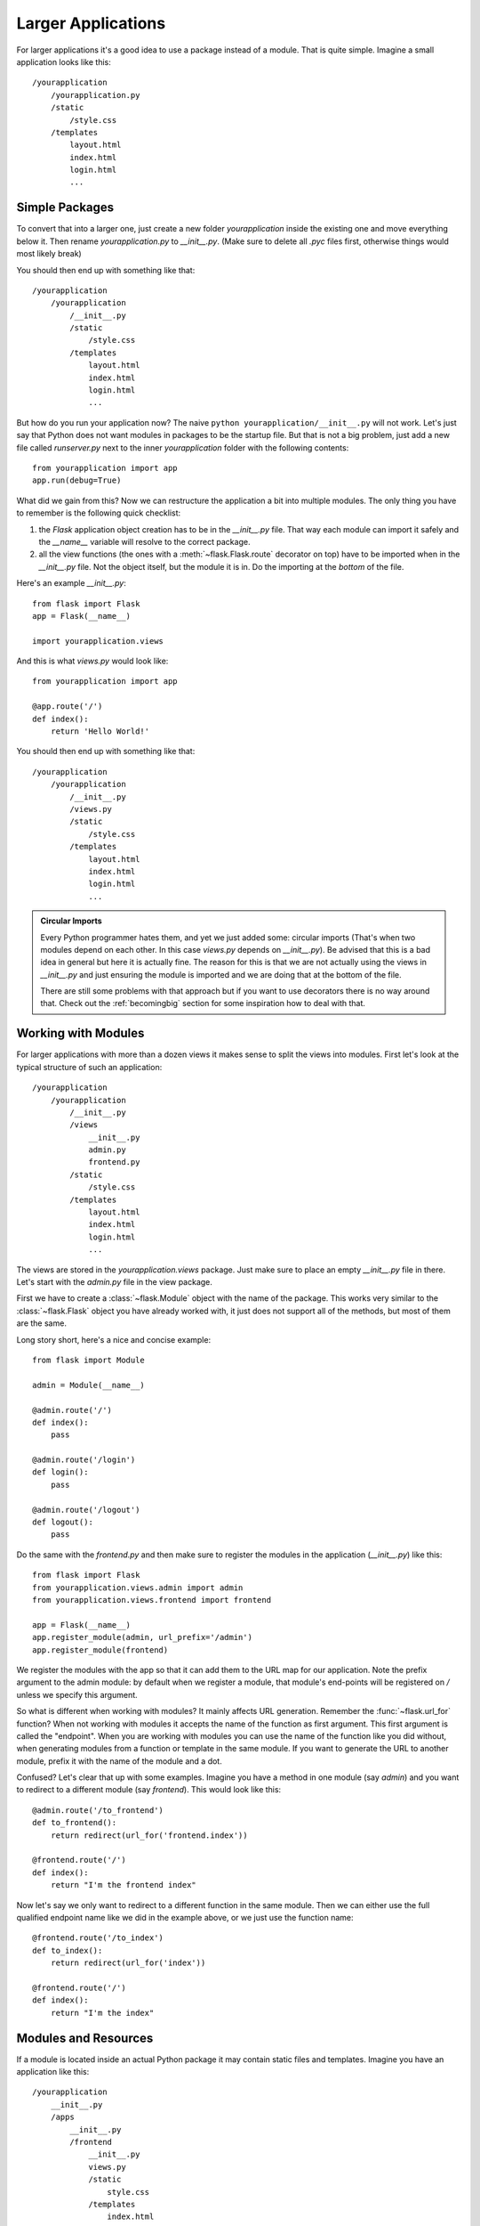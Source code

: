 .. _larger-applications:

Larger Applications
===================

For larger applications it's a good idea to use a package instead of a
module.  That is quite simple.  Imagine a small application looks like
this::

    /yourapplication
        /yourapplication.py
        /static
            /style.css
        /templates
            layout.html
            index.html
            login.html
            ...

Simple Packages
---------------

To convert that into a larger one, just create a new folder
`yourapplication` inside the existing one and move everything below it.
Then rename `yourapplication.py` to `__init__.py`.  (Make sure to delete
all `.pyc` files first, otherwise things would most likely break)

You should then end up with something like that::

    /yourapplication
        /yourapplication
            /__init__.py
            /static
                /style.css
            /templates
                layout.html
                index.html
                login.html
                ...

But how do you run your application now?  The naive ``python
yourapplication/__init__.py`` will not work.  Let's just say that Python
does not want modules in packages to be the startup file.  But that is not
a big problem, just add a new file called `runserver.py` next to the inner
`yourapplication` folder with the following contents::

    from yourapplication import app
    app.run(debug=True)

What did we gain from this?  Now we can restructure the application a bit
into multiple modules.  The only thing you have to remember is the
following quick checklist:

1. the `Flask` application object creation has to be in the
   `__init__.py` file.  That way each module can import it safely and the
   `__name__` variable will resolve to the correct package.
2. all the view functions (the ones with a :meth:`~flask.Flask.route`
   decorator on top) have to be imported when in the `__init__.py` file.
   Not the object itself, but the module it is in.  Do the importing at
   the *bottom* of the file.

Here's an example `__init__.py`::

    from flask import Flask
    app = Flask(__name__)

    import yourapplication.views

And this is what `views.py` would look like::

    from yourapplication import app

    @app.route('/')
    def index():
        return 'Hello World!'

You should then end up with something like that::

    /yourapplication
        /yourapplication
            /__init__.py
            /views.py
            /static
                /style.css
            /templates
                layout.html
                index.html
                login.html
                ...

.. admonition:: Circular Imports

   Every Python programmer hates them, and yet we just added some:
   circular imports (That's when two modules depend on each other.  In this
   case `views.py` depends on `__init__.py`).  Be advised that this is a
   bad idea in general but here it is actually fine.  The reason for this is
   that we are not actually using the views in `__init__.py` and just
   ensuring the module is imported and we are doing that at the bottom of
   the file.

   There are still some problems with that approach but if you want to use
   decorators there is no way around that.  Check out the
   :ref:`becomingbig` section for some inspiration how to deal with that.


.. _working-with-modules:

Working with Modules
--------------------

For larger applications with more than a dozen views it makes sense to
split the views into modules.  First let's look at the typical structure of
such an application::

    /yourapplication
        /yourapplication
            /__init__.py
            /views
                __init__.py
                admin.py
                frontend.py
            /static
                /style.css
            /templates
                layout.html
                index.html
                login.html
                ...

The views are stored in the `yourapplication.views` package.  Just make
sure to place an empty `__init__.py` file in there.  Let's start with the
`admin.py` file in the view package.

First we have to create a :class:`~flask.Module` object with the name of
the package.  This works very similar to the :class:`~flask.Flask` object
you have already worked with, it just does not support all of the methods,
but most of them are the same.

Long story short, here's a nice and concise example::

    from flask import Module

    admin = Module(__name__)

    @admin.route('/')
    def index():
        pass

    @admin.route('/login')
    def login():
        pass

    @admin.route('/logout')
    def logout():
        pass

Do the same with the `frontend.py` and then make sure to register the
modules in the application (`__init__.py`) like this::

    from flask import Flask
    from yourapplication.views.admin import admin
    from yourapplication.views.frontend import frontend

    app = Flask(__name__)
    app.register_module(admin, url_prefix='/admin')
    app.register_module(frontend)

We register the modules with the app so that it can add them to the
URL map for our application.  Note the prefix argument to the admin
module: by default when we register a module, that module's end-points
will be registered on `/` unless we specify this argument.

So what is different when working with modules?  It mainly affects URL
generation.  Remember the :func:`~flask.url_for` function?  When not
working with modules it accepts the name of the function as first
argument.  This first argument is called the "endpoint".  When you are
working with modules you can use the name of the function like you did
without, when generating modules from a function or template in the same
module.  If you want to generate the URL to another module, prefix it with
the name of the module and a dot.

Confused?  Let's clear that up with some examples.  Imagine you have a
method in one module (say `admin`) and you want to redirect to a
different module (say `frontend`).  This would look like this::

    @admin.route('/to_frontend')
    def to_frontend():
        return redirect(url_for('frontend.index'))

    @frontend.route('/')
    def index():
        return "I'm the frontend index"

Now let's say we only want to redirect to a different function in the same
module.  Then we can either use the full qualified endpoint name like we
did in the example above, or we just use the function name::

    @frontend.route('/to_index')
    def to_index():
        return redirect(url_for('index'))

    @frontend.route('/')
    def index():
        return "I'm the index"

.. _modules-and-resources:

Modules and Resources
---------------------

.. versionadded:: 0.5

If a module is located inside an actual Python package it may contain
static files and templates.  Imagine you have an application like this::


    /yourapplication
        __init__.py
        /apps
	    __init__.py
            /frontend
                __init__.py
                views.py
                /static
                    style.css
                /templates
                    index.html
                    about.html
                    ...
            /admin
                __init__.py
                views.py
                /static
                    style.css
                /templates
                    list_items.html
                    show_item.html
                    ...

The static folders automatically become exposed as URLs.  For example if
the `admin` module is exported with an URL prefix of ``/admin`` you can
access the style css from its static folder by going to
``/admin/static/style.css``.  The URL endpoint for the static files of the
admin would be ``'admin.static'``, similar to how you refer to the regular
static folder of the whole application as ``'static'``.

If you want to refer to the templates you just have to prefix it with the
name of the module.  So for the admin it would be
``render_template('admin/list_items.html')`` and so on.  It is not
possible to refer to templates without the prefixed module name.  This is
explicit unlike URL rules.  Also with the move of the views into from
`yourapplication.views.admin` too `yourapplication.apps.admin.views` you
will have to give the module an explit shortname.  Why?  Because otherwise
all your modules will be internally known as `views` which is obviously
not what you want::

    # in yourapplication/apps/admin/views.py
    admin = Module(__name__, 'admin')

The setup code changes slightly because of the imports::

    # in yourapplication/__init__.py
    from flask import Flask
    from yourapplication.apps.admin.views import admin
    from yourapplication.apps.frontend.views import frontend

    app = Flask(__name__)
    app.register_module(admin, url_prefix='/admin')
    app.register_module(frontend)

.. admonition:: References to Static Folders

   Please keep in mind that if you are using unqualified endpoints by
   default Flask will always assume the module's static folder, even if
   there is no such folder.

   If you want to refer to the application's static folder, use a leading
   dot::

       # this refers to the application's static folder
       url_for('.static', filename='static.css')

       # this refers to the current module's static folder
       url_for('static', filename='static.css')

   This is the case for all endpoints, not just static folders, but for
   static folders it's more common that you will stumble upon this because
   most applications will have a static folder in the application and not
   a specific module.
